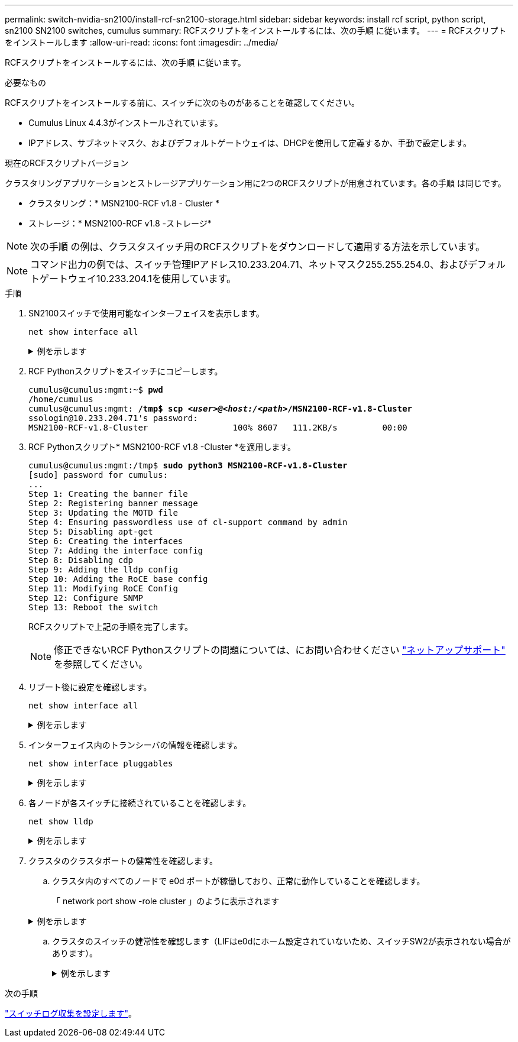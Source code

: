 ---
permalink: switch-nvidia-sn2100/install-rcf-sn2100-storage.html 
sidebar: sidebar 
keywords: install rcf script, python script, sn2100 SN2100 switches, cumulus 
summary: RCFスクリプトをインストールするには、次の手順 に従います。 
---
= RCFスクリプトをインストールします
:allow-uri-read: 
:icons: font
:imagesdir: ../media/


[role="lead"]
RCFスクリプトをインストールするには、次の手順 に従います。

.必要なもの
RCFスクリプトをインストールする前に、スイッチに次のものがあることを確認してください。

* Cumulus Linux 4.4.3がインストールされています。
* IPアドレス、サブネットマスク、およびデフォルトゲートウェイは、DHCPを使用して定義するか、手動で設定します。


.現在のRCFスクリプトバージョン
クラスタリングアプリケーションとストレージアプリケーション用に2つのRCFスクリプトが用意されています。各の手順 は同じです。

* クラスタリング：* MSN2100-RCF v1.8 - Cluster *
* ストレージ：* MSN2100-RCF v1.8 -ストレージ*



NOTE: 次の手順 の例は、クラスタスイッチ用のRCFスクリプトをダウンロードして適用する方法を示しています。


NOTE: コマンド出力の例では、スイッチ管理IPアドレス10.233.204.71、ネットマスク255.255.254.0、およびデフォルトゲートウェイ10.233.204.1を使用しています。

.手順
. SN2100スイッチで使用可能なインターフェイスを表示します。
+
`net show interface all`

+
.例を示します
[%collapsible]
====
[listing, subs="+quotes"]
----
cumulus@cumulus:mgmt:~$ *net show interface all*

State  Name   Spd  MTU    Mode         LLDP                Summary
-----  -----  ---  -----  -----------  ------------------  --------------
...
...
ADMDN  swp1   N/A  9216   NotConfigured
ADMDN  swp2   N/A  9216   NotConfigured
ADMDN  swp3   N/A  9216   NotConfigured
ADMDN  swp4   N/A  9216   NotConfigured
ADMDN  swp5   N/A  9216   NotConfigured
ADMDN  swp6   N/A  9216   NotConfigured
ADMDN  swp7   N/A  9216   NotConfigure
ADMDN  swp8   N/A  9216   NotConfigured
ADMDN  swp9   N/A  9216   NotConfigured
ADMDN  swp10  N/A  9216   NotConfigured
ADMDN  swp11  N/A  9216   NotConfigured
ADMDN  swp12  N/A  9216   NotConfigured
ADMDN  swp13  N/A  9216   NotConfigured
ADMDN  swp14  N/A  9216   NotConfigured
ADMDN  swp15  N/A  9216   NotConfigured
ADMDN  swp16  N/A  9216   NotConfigured
----
====
. RCF Pythonスクリプトをスイッチにコピーします。
+
[listing, subs="+quotes"]
----
cumulus@cumulus:mgmt:~$ *pwd*
/home/cumulus
cumulus@cumulus:mgmt: */tmp$ scp _<user>@<host:/<path>_/MSN2100-RCF-v1.8-Cluster*
ssologin@10.233.204.71's password:
MSN2100-RCF-v1.8-Cluster                 100% 8607   111.2KB/s         00:00
----
. RCF Pythonスクリプト* MSN2100-RCF v1.8 -Cluster *を適用します。
+
[listing, subs="+quotes"]
----
cumulus@cumulus:mgmt:/tmp$ *sudo python3 MSN2100-RCF-v1.8-Cluster*
[sudo] password for cumulus:
...
Step 1: Creating the banner file
Step 2: Registering banner message
Step 3: Updating the MOTD file
Step 4: Ensuring passwordless use of cl-support command by admin
Step 5: Disabling apt-get
Step 6: Creating the interfaces
Step 7: Adding the interface config
Step 8: Disabling cdp
Step 9: Adding the lldp config
Step 10: Adding the RoCE base config
Step 11: Modifying RoCE Config
Step 12: Configure SNMP
Step 13: Reboot the switch
----
+
RCFスクリプトで上記の手順を完了します。

+

NOTE: 修正できないRCF Pythonスクリプトの問題については、にお問い合わせください https://mysupport.netapp.com/["ネットアップサポート"^] を参照してください。

. リブート後に設定を確認します。
+
`net show interface all`

+
.例を示します
[%collapsible]
====
[listing, subs="+quotes"]
----
cumulus@cumulus:mgmt:~$ *net show interface all*

State  Name      Spd   MTU    Mode       LLDP              Summary
-----  --------- ----  -----  ---------- ----------------- --------
...
...
DN     swp1s0    N/A   9216   Trunk/L2                     Master: bridge(UP)
DN     swp1s1    N/A   9216   Trunk/L2                     Master: bridge(UP)
DN     swp1s2    N/A   9216   Trunk/L2                     Master: bridge(UP)
DN     swp1s3    N/A   9216   Trunk/L2                     Master: bridge(UP)
DN     swp2s0    N/A   9216   Trunk/L2                     Master: bridge(UP)
DN     swp2s1    N/A   9216   Trunk/L2                     Master: bridge(UP)
DN     swp2s2    N/A   9216   Trunk/L2                     Master: bridge(UP)
DN     swp2s3    N/A   9216   Trunk/L2                     Master: bridge(UP)
UP     swp3      100G  9216   Trunk/L2                     Master: bridge(UP)
UP     swp4      100G  9216   Trunk/L2                     Master: bridge(UP)
DN     swp5      N/A   9216   Trunk/L2                     Master: bridge(UP)
DN     swp6      N/A   9216   Trunk/L2                     Master: bridge(UP)
DN     swp7      N/A   9216   Trunk/L2                     Master: bridge(UP)
DN     swp8      N/A   9216   Trunk/L2                     Master: bridge(UP)
DN     swp9      N/A   9216   Trunk/L2                     Master: bridge(UP)
DN     swp10     N/A   9216   Trunk/L2                     Master: bridge(UP)
DN     swp11     N/A   9216   Trunk/L2                     Master: bridge(UP)
DN     swp12     N/A   9216   Trunk/L2                     Master: bridge(UP)
DN     swp13     N/A   9216   Trunk/L2                     Master: bridge(UP)
DN     swp14     N/A   9216   Trunk/L2                     Master: bridge(UP)
UP     swp15     N/A   9216   BondMember                   Master: bond_15_16(UP)
UP     swp16     N/A   9216   BondMember                   Master: bond_15_16(UP)
...
...

cumulus@cumulus:mgmt:~$ *net show roce config*
RoCE mode.......... lossless
Congestion Control:
  Enabled SPs.... 0 2 5
  Mode........... ECN
  Min Threshold.. 150 KB
  Max Threshold.. 1500 KB
PFC:
  Status......... enabled
  Enabled SPs.... 2 5
  Interfaces......... swp10-16,swp1s0-3,swp2s0-3,swp3-9

DSCP                     802.1p  switch-priority
-----------------------  ------  ---------------
0 1 2 3 4 5 6 7               0                0
8 9 10 11 12 13 14 15         1                1
16 17 18 19 20 21 22 23       2                2
24 25 26 27 28 29 30 31       3                3
32 33 34 35 36 37 38 39       4                4
40 41 42 43 44 45 46 47       5                5
48 49 50 51 52 53 54 55       6                6
56 57 58 59 60 61 62 63       7                7

switch-priority  TC  ETS
---------------  --  --------
0 1 3 4 6 7       0  DWRR 28%
2                 2  DWRR 28%
5                 5  DWRR 43%
----
====
. インターフェイス内のトランシーバの情報を確認します。
+
`net show interface pluggables`

+
.例を示します
[%collapsible]
====
[listing, subs="+quotes"]
----
cumulus@cumulus:mgmt:~$ *net show interface pluggables*
Interface  Identifier     Vendor Name  Vendor PN        Vendor SN       Vendor Rev
---------  -------------  -----------  ---------------  --------------  ----------
swp3       0x11 (QSFP28)  Amphenol     112-00574        APF20379253516  B0
swp4       0x11 (QSFP28)  AVAGO        332-00440        AF1815GU05Z     A0
swp15      0x11 (QSFP28)  Amphenol     112-00573        APF21109348001  B0
swp16      0x11 (QSFP28)  Amphenol     112-00573        APF21109347895  B0
----
====
. 各ノードが各スイッチに接続されていることを確認します。
+
`net show lldp`

+
.例を示します
[%collapsible]
====
[listing, subs="+quotes"]
----
cumulus@cumulus:mgmt:~$ *net show lldp*

LocalPort  Speed  Mode        RemoteHost              RemotePort
---------  -----  ----------  ----------------------  -----------
swp3       100G   Trunk/L2    sw1                     e3a
swp4       100G   Trunk/L2    sw2                     e3b
swp15      100G   BondMember  sw13                    swp15
swp16      100G   BondMember  sw14                    swp16
----
====
. クラスタのクラスタポートの健常性を確認します。
+
.. クラスタ内のすべてのノードで e0d ポートが稼働しており、正常に動作していることを確認します。
+
「 network port show -role cluster 」のように表示されます

+
.例を示します
[%collapsible]
====
[listing, subs="+quotes"]
----
cluster1::*> *network port show -role cluster*

Node: node1
                                                                       Ignore
                                                  Speed(Mbps) Health   Health
Port      IPspace      Broadcast Domain Link MTU  Admin/Oper  Status   Status
--------- ------------ ---------------- ---- ---- ----------- -------- ------
e3a       Cluster      Cluster          up   9000  auto/10000 healthy  false
e3b       Cluster      Cluster          up   9000  auto/10000 healthy  false

Node: node2
                                                                       Ignore
                                                  Speed(Mbps) Health   Health
Port      IPspace      Broadcast Domain Link MTU  Admin/Oper  Status   Status
--------- ------------ ---------------- ---- ---- ----------- -------- ------
e3a       Cluster      Cluster          up   9000  auto/10000 healthy  false
e3b       Cluster      Cluster          up   9000  auto/10000 healthy  false
----
====
.. クラスタのスイッチの健常性を確認します（LIFはe0dにホーム設定されていないため、スイッチSW2が表示されない場合があります）。
+
.例を示します
[%collapsible]
====
[listing, subs="+quotes"]
----
cluster1::*> *network device-discovery show -protocol lldp*
Node/       Local  Discovered
Protocol    Port   Device (LLDP: ChassisID)  Interface Platform
----------- ------ ------------------------- --------- ----------
node1/lldp
            e3a    sw1 (b8:ce:f6:19:1a:7e)   swp3      -
            e3b    sw2 (b8:ce:f6:19:1b:96)   swp3      -

node2/lldp
            e3a    sw1 (b8:ce:f6:19:1a:7e)   swp4      -
            e3b    sw2 (b8:ce:f6:19:1b:96)   swp4      -


cluster1::*> *system switch ethernet show -is-monitoring-enabled-operational true*
Switch                      Type               Address          Model
--------------------------- ------------------ ---------------- -----
sw1                         cluster-network    10.233.205.90    MSN2100-CB2RC
     Serial Number: MNXXXXXXGD
      Is Monitored: true
            Reason: None
  Software Version: Cumulus Linux version 4.4.3 running on Mellanox
                    Technologies Ltd. MSN2100
    Version Source: LLDP

sw2                         cluster-network    10.233.205.91    MSN2100-CB2RC
     Serial Number: MNCXXXXXXGS
      Is Monitored: true
            Reason: None
  Software Version: Cumulus Linux version 4.4.3 running on Mellanox
                    Technologies Ltd. MSN2100
    Version Source: LLDP
----
====




.次の手順
link:install-snmpv3-sn2100-storage.html["スイッチログ収集を設定します"]。
